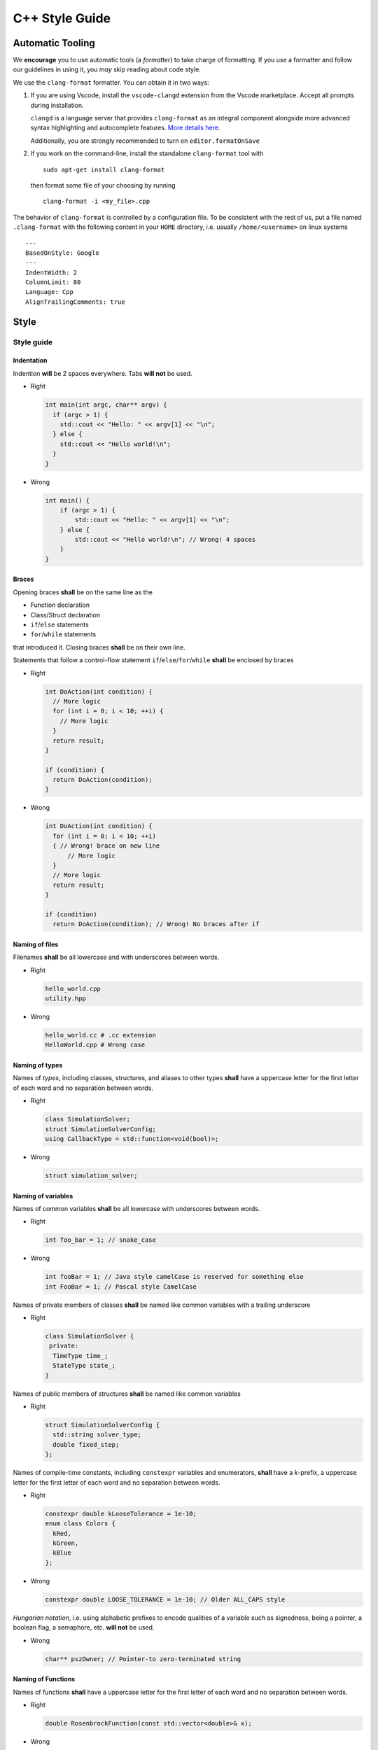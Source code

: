 C++ Style Guide
***************

Automatic Tooling
=================

We **encourage** you to use automatic tools (a *formatter*) to take
charge of formatting. If you use a formatter and follow our guidelines
in using it, you *may* skip reading about code style.

We use the ``clang-format`` formatter. You can obtain it in two ways:

#. If you are using Vscode, install the ``vscode-clangd`` extension from
   the Vscode marketplace. Accept all prompts during installation.

   ``clangd`` is a language server that provides ``clang-format`` as an
   integral component alongside more advanced syntax highlighting and
   autocomplete features. `More details
   here <https://marketplace.visualstudio.com/items?itemName=llvm-vs-code-extensions.vscode-clangd>`__.

   Additionally, you are strongly recommended to turn on
   ``editor.formatOnSave``

#. If you work on the command-line, install the standalone
   ``clang-format`` tool with

   ::

      sudo apt-get install clang-format

   then format some file of your choosing by running

   ::

      clang-format -i <my_file>.cpp

The behavior of ``clang-format`` is controlled by a configuration file.
To be consistent with the rest of us, put a file named ``.clang-format``
with the following content in your ``HOME`` directory, i.e. usually
``/home/<username>`` on linux systems

::

   ---
   BasedOnStyle: Google
   ---
   IndentWidth: 2
   ColumnLimit: 80
   Language: Cpp
   AlignTrailingComments: true

Style
=====

Style guide
-----------

Indentation
~~~~~~~~~~~

Indention **will** be 2 spaces everywhere. Tabs **will not** be used.

-  Right

   .. code:: c++

      int main(int argc, char** argv) {
        if (argc > 1) {
          std::cout << "Hello: " << argv[1] << "\n";
        } else {
          std::cout << "Hello world!\n";
        }
      }

-  Wrong

   .. code:: c++

      int main() {
          if (argc > 1) {
              std::cout << "Hello: " << argv[1] << "\n";
          } else {
              std::cout << "Hello world!\n"; // Wrong! 4 spaces
          }
      }

Braces
~~~~~~

Opening braces **shall** be on the same line as the

-  Function declaration

-  Class/Struct declaration

-  ``if``/``else`` statements

-  ``for``/``while`` statements

that introduced it. Closing braces **shall** be on their own line.

Statements that follow a control-flow statement
``if``/``else``/``for``/``while`` **shall** be enclosed by braces

-  Right

   .. code:: c++

      int DoAction(int condition) {
        // More logic
        for (int i = 0; i < 10; ++i) {
          // More logic
        }
        return result;
      }

      if (condition) {
        return DoAction(condition);
      }

-  Wrong

   .. code:: c++

      int DoAction(int condition) {
        for (int i = 0; i < 10; ++i) 
        { // Wrong! brace on new line
            // More logic
        }
        // More logic
        return result; 
      }

      if (condition) 
        return DoAction(condition); // Wrong! No braces after if

Naming of files
~~~~~~~~~~~~~~~

Filenames **shall** be all lowercase and with underscores between words.

.. list=table:: Table of file extension associations
   :widths: 25 75
   :header-rows: 1

   * - Extension
     - File contents
   * - ``.cpp``
     - C++ source files
   * - ``.c``
     - C source files
   * - ``.hpp``
     - C++ header files
   * - ``.h``
     - C header files OR C++ header files that may be ``#include``-ed by C files

-  Right

   .. code:: bash

      hello_world.cpp
      utility.hpp

-  Wrong

   .. code:: bash

      hello_world.cc # .cc extension 
      HelloWorld.cpp # Wrong case

Naming of types
~~~~~~~~~~~~~~~

Names of *types*, including classes, structures, and aliases to other
types **shall** have a uppercase letter for the first letter of each
word and no separation between words.

-  Right

   .. code:: c++

      class SimulationSolver;
      struct SimulationSolverConfig;
      using CallbackType = std::function<void(bool)>;

-  Wrong

   .. code:: c++

      struct simulation_solver;

Naming of variables
~~~~~~~~~~~~~~~~~~~

Names of common variables **shall** be all lowercase with underscores
between words.

-  Right

   .. code:: c++

      int foo_bar = 1; // snake_case

-  Wrong

   .. code:: c++

      int fooBar = 1; // Java style camelCase is reserved for something else
      int FooBar = 1; // Pascal style CamelCase

Names of private members of classes **shall** be named like common
variables with a trailing underscore

-  Right

   .. code:: c++

      class SimulationSolver {
       private:
        TimeType time_;
        StateType state_;
      }

Names of public members of structures **shall** be named like common
variables

-  Right

   .. code:: c++

      struct SimulationSolverConfig {
        std::string solver_type;
        double fixed_step;
      };

Names of compile-time constants, including ``constexpr`` variables and
enumerators, **shall** have a *k*-prefix, a uppercase letter for the
first letter of each word and no separation between words.

-  Right

   .. code:: c++

      constexpr double kLooseTolerance = 1e-10;
      enum class Colors {
        kRed,
        kGreen,
        kBlue
      };

-  Wrong

   .. code:: c++

      constexpr double LOOSE_TOLERANCE = 1e-10; // Older ALL_CAPS style

*Hungarian notation*, i.e. using alphabetic prefixes to encode qualities
of a variable such as signedness, being a pointer, a boolean flag, a
semaphore, etc. **will not** be used.

-  Wrong

   .. code:: c++

      char** pszOwner; // Pointer-to zero-terminated string

Naming of Functions
~~~~~~~~~~~~~~~~~~~

Names of functions **shall** have a uppercase letter for the first
letter of each word and no separation between words.

-  Right

   .. code:: c++

      double RosenbrockFunction(const std::vector<double>& x);

-  Wrong

   .. code:: c++

      double rosenbrock_function(const std::vector<double>& x);

Names of member functions of classes **shall** have a uppercase letter
for the first letter of each word *except the first* and no separation
between words

-  Right

   .. code:: c++

      class SimulationSolver {
        bool resetSolver(); // Java style camelCase
        // NOTE: First letter is NOT capitalized. 
      };

   Names of *property* style getter and setters **shall** shall be the
   same as that of the underlying variable without the trailing
   underscore

-  Right

   .. code:: c++

      class SimulationSolver {
       public:
        const StateType& state() const { return state_; } // Getter
        StateType& state() { return state_; } // Setter
       private:
        StateType state_;
      }

Naming of macros
~~~~~~~~~~~~~~~~

Names of macros **shall** be all uppercase with an underscore between
words

-  Right

   .. code:: c++

      #define CHECK(expr) do { if (!(expr)) { throw std::runtime_error(#expr " has failed"); } } while (0)

-  Wrong

   .. code:: c++

      // Particularly bad example demonstrated by Windows API
      // Collides with std::max
      #define max(lhs, rhs) ((lhs) > (rhs)) ? (lhs) : (rhs);
